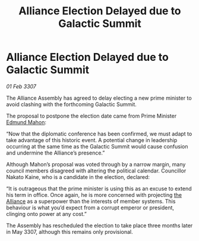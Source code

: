 :PROPERTIES:
:ID:       423b3b7a-43ba-4f24-af4c-60e88ee9f2bd
:ROAM_REFS: https://cms.zaonce.net/en-GB/jsonapi/node/galnet_article/22d296c8-d5be-4205-82ee-0ce1907f849b?resourceVersion=id%3A4919
:END:
#+title: Alliance Election Delayed due to Galactic Summit
#+filetags: :galnet:

* Alliance Election Delayed due to Galactic Summit

/01 Feb 3307/

The Alliance Assembly has agreed to delay electing a new prime minister to avoid clashing with the forthcoming Galactic Summit. 

The proposal to postpone the election date came from Prime Minister [[id:da80c263-3c2d-43dd-ab3f-1fbf40490f74][Edmund Mahon]]: 

“Now that the diplomatic conference has been confirmed, we must adapt to take advantage of this historic event. A potential change in leadership occurring at the same time as the Galactic Summit would cause confusion and undermine the Alliance’s presence.” 

Although Mahon’s proposal was voted through by a narrow margin, many council members disagreed with altering the political calendar. Councillor Nakato Kaine, who is a candidate in the election, declared: 

“It is outrageous that the prime minister is using this as an excuse to extend his term in office. Once again, he is more concerned with projecting [[id:1d726aa0-3e07-43b4-9b72-074046d25c3c][the Alliance]] as a superpower than the interests of member systems. This behaviour is what you’d expect from a corrupt emperor or president, clinging onto power at any cost.” 

The Assembly has rescheduled the election to take place three months later in May 3307, although this remains only provisional.
